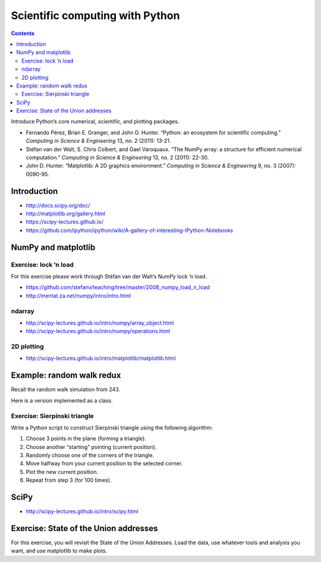 Scientific computing with Python
================================

.. contents::


Introduce Python’s core numerical, scientific, and plotting packages.

-  Fernando Pérez, Brian E. Granger, and John D. Hunter. “Python: an
   ecosystem for scientific computing.” *Computing in Science &
   Engineering* 13, no. 2 (2011): 13-21.

-  Stéfan van der Walt, S. Chris Colbert, and Gael Varoquaux. “The NumPy
   array: a structure for efficient numerical computation.” *Computing
   in Science & Engineering* 13, no. 2 (2011): 22-30.

-  John D. Hunter. “Matplotlib: A 2D graphics environment.” *Computing
   in Science & Engineering* 9, no. 3 (2007): 0090-95.

Introduction
------------

-  http://docs.scipy.org/doc/

-  http://matplotlib.org/gallery.html

-  https://scipy-lectures.github.io/

-  https://github.com/ipython/ipython/wiki/A-gallery-of-interesting-IPython-Notebooks

NumPy and matplotlib
--------------------

Exercise: lock ’n load
~~~~~~~~~~~~~~~~~~~~~~

For this exercise please work through Stéfan van der Walt’s NumPy lock
’n load.

-  https://github.com/stefanv/teaching/tree/master/2008_numpy_load_n_load

-  http://mentat.za.net/numpy/intro/intro.html

ndarray
~~~~~~~

-  http://scipy-lectures.github.io/intro/numpy/array_object.html

-  http://scipy-lectures.github.io/intro/numpy/operations.html

2D plotting
~~~~~~~~~~~

-  http://scipy-lectures.github.io/intro/matplotlib/matplotlib.html

Example: random walk redux
--------------------------

Recall the random walk simulation from 243.

Here is a version implemented as a class.

Exercise: Sierpinski triangle
~~~~~~~~~~~~~~~~~~~~~~~~~~~~~

Write a Python script to construct Sierpinski triangle using the
following algorithm:

#. Choose 3 points in the plane (forming a triangle).

#. Choose another “starting” pointing (current position).

#. Randomly choose one of the corners of the triangle.

#. Move halfway from your current position to the selected corner.

#. Plot the new current position.

#. Repeat from step 3 (for 100 times).

SciPy
-----

-  http://scipy-lectures.github.io/intro/scipy.html

Exercise: State of the Union addresses
--------------------------------------

For this exercise, you will revisit the State of the Union Addresses.
Load the data, use whatever tools and analysis you want, and use
matplotlib to make plots.
